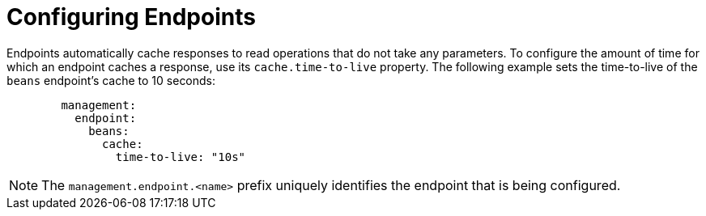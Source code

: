 [[actuator.endpoints.caching]]
= Configuring Endpoints
:page-section-summary-toc: 1

Endpoints automatically cache responses to read operations that do not take any parameters.
To configure the amount of time for which an endpoint caches a response, use its `cache.time-to-live` property.
The following example sets the time-to-live of the `beans` endpoint's cache to 10 seconds:

[configprops,yaml]
----
	management:
	  endpoint:
	    beans:
	      cache:
	        time-to-live: "10s"
----

NOTE: The `management.endpoint.<name>` prefix uniquely identifies the endpoint that is being configured.



